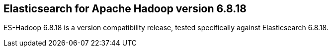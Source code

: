 [[eshadoop-6.8.18]]
== Elasticsearch for Apache Hadoop version 6.8.18

ES-Hadoop 6.8.18 is a version compatibility release,
tested specifically against Elasticsearch 6.8.18.
